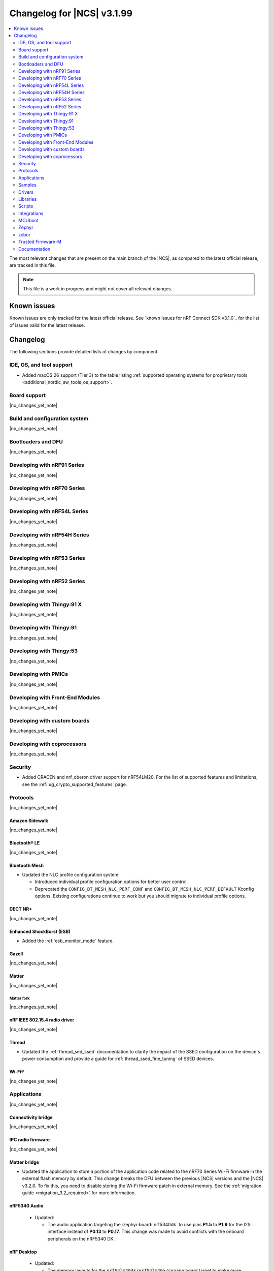 .. _ncs_release_notes_changelog:

Changelog for |NCS| v3.1.99
###########################

.. contents::
   :local:
   :depth: 2

The most relevant changes that are present on the main branch of the |NCS|, as compared to the latest official release, are tracked in this file.

.. note::
   This file is a work in progress and might not cover all relevant changes.

.. HOWTO

   When adding a new PR, decide whether it needs an entry in the changelog.
   If it does, update this page.
   Add the sections you need, as only a handful of sections are kept when the changelog is cleaned.
   The "Protocols" section serves as a highlight section for all protocol-related changes, including those made to samples, libraries, and other components that implement or support protocol functionality.

Known issues
************

Known issues are only tracked for the latest official release.
See `known issues for nRF Connect SDK v3.1.0`_ for the list of issues valid for the latest release.

Changelog
*********

The following sections provide detailed lists of changes by component.

IDE, OS, and tool support
=========================

* Added macOS 26 support (Tier 3) to the table listing :ref:`supported operating systems for proprietary tools <additional_nordic_sw_tools_os_support>`.

Board support
=============

|no_changes_yet_note|

Build and configuration system
==============================

|no_changes_yet_note|

Bootloaders and DFU
===================

|no_changes_yet_note|

Developing with nRF91 Series
============================

|no_changes_yet_note|

Developing with nRF70 Series
============================

|no_changes_yet_note|

Developing with nRF54L Series
=============================

|no_changes_yet_note|

Developing with nRF54H Series
=============================

|no_changes_yet_note|

Developing with nRF53 Series
============================

|no_changes_yet_note|

Developing with nRF52 Series
============================

|no_changes_yet_note|

Developing with Thingy:91 X
===========================

|no_changes_yet_note|

Developing with Thingy:91
=========================

|no_changes_yet_note|

Developing with Thingy:53
=========================

|no_changes_yet_note|

Developing with PMICs
=====================

|no_changes_yet_note|

Developing with Front-End Modules
=================================

|no_changes_yet_note|

Developing with custom boards
=============================

|no_changes_yet_note|

Developing with coprocessors
============================

|no_changes_yet_note|

Security
========

* Added CRACEN and nrf_oberon driver support for nRF54LM20.
  For the list of supported features and limitations, see the :ref:`ug_crypto_supported_features` page.

Protocols
=========

|no_changes_yet_note|

Amazon Sidewalk
---------------

|no_changes_yet_note|

Bluetooth® LE
-------------

|no_changes_yet_note|

Bluetooth Mesh
--------------

* Updated the NLC profile configuration system:

  * Introduced individual profile configuration options for better user control.
  * Deprecated the ``CONFIG_BT_MESH_NLC_PERF_CONF`` and ``CONFIG_BT_MESH_NLC_PERF_DEFAULT`` Kconfig options.
    Existing configurations continue to work but you should migrate to individual profile options.

DECT NR+
--------

|no_changes_yet_note|

Enhanced ShockBurst (ESB)
-------------------------

* Added the :ref:`esb_monitor_mode` feature.

Gazell
------

|no_changes_yet_note|

Matter
------

|no_changes_yet_note|

Matter fork
+++++++++++

|no_changes_yet_note|

nRF IEEE 802.15.4 radio driver
------------------------------

|no_changes_yet_note|

Thread
------

* Updated the :ref:`thread_sed_ssed` documentation to clarify the impact of the SSED configuration on the device's power consumption and provide a guide for :ref:`thread_ssed_fine_tuning` of SSED devices.

Wi-Fi®
------

|no_changes_yet_note|

Applications
============

|no_changes_yet_note|

Connectivity bridge
-------------------

|no_changes_yet_note|

IPC radio firmware
------------------

|no_changes_yet_note|

Matter bridge
-------------

* Updated the application to store a portion of the application code related to the nRF70 Series Wi-Fi firmware in the external flash memory by default.
  This change breaks the DFU between the previous |NCS| versions and the |NCS| v3.2.0.
  To fix this, you need to disable storing the Wi-Fi firmware patch in external memory.
  See the :ref:`migration guide <migration_3.2_required>` for more information.

nRF5340 Audio
-------------

  * Updated:

    * The audio application targeting the :zephyr:board:`nrf5340dk` to use pins **P1.5** to **P1.9** for the I2S interface instead of **P0.13** to **P0.17**.
      This change was made to avoid conflicts with the onboard peripherals on the nRF5340 DK.

nRF Desktop
-----------

  * Updated:

    * The memory layouts for the ``nrf54lm20dk/nrf54lm20a/cpuapp`` board target to make more space for the application code.
      This change in the partition map of every nRF54LM20 configuration is a breaking change and cannot be performed using DFU.
      As a result, the DFU procedure will fail if you attempt to upgrade the application firmware based on one of the |NCS| v3.1 releases.
    * The application and MCUboot configurations for the ``nrf54lm20dk/nrf54lm20a/cpuapp`` board target to use the CRACEN hardware crypto driver instead of the Oberon software crypto driver.
      The application image signature is verified with the CRACEN hardware peripheral.
    * The MCUboot configurations for the ``nrf54lm20dk/nrf54lm20a/cpuapp`` board target to use the KMU-based key storage.
      The public key used by MCUboot for validating the application image is securely stored in the KMU hardware peripheral.
      To simplify the programming procedure, the application is configured to use the automatic KMU provisioning.
      The KMU provisioning is performed by the west runner as a part of the ``west flash`` command when the ``--erase`` or ``--recover`` flag is used.

nRF Machine Learning (Edge Impulse)
-----------------------------------

* Updated the application to change the default libc from the :ref:`zephyr:c_library_newlib` to the :ref:`zephyr:c_library_picolibc` to align with the |NCS| and Zephyr.

* Removed support for the ``thingy53/nrf5340/cpuapp/ns`` build target.

Serial LTE modem
----------------

* Updated to use the new ``SEC_TAG_TLS_INVALID`` definition as a placeholder for security tags.


Thingy:53: Matter weather station
---------------------------------

|no_changes_yet_note|

Samples
=======

This section provides detailed lists of changes by :ref:`sample <samples>`.

Amazon Sidewalk samples
-----------------------

|no_changes_yet_note|

Bluetooth samples
-----------------

* Updated the network core image applications for the following samples from the :zephyr:code-sample:`bluetooth_hci_ipc` sample to the :ref:`ipc_radio` application for multicore builds:

  * :ref:`bluetooth_conn_time_synchronization`
  * :ref:`bluetooth_iso_combined_bis_cis`
  * :ref:`bluetooth_isochronous_time_synchronization`
  * :ref:`bt_scanning_while_connecting`
  * :ref:`channel_sounding_ras_initiator`
  * :ref:`channel_sounding_ras_reflector`

  The :ref:`ipc_radio` application is commonly used for multicore builds in other |NCS| samples and projects.
  Hence, this is to align with the common practice.

* Removed support for the ``thingy53/nrf5340/cpuapp/ns`` build target from the following samples:

   * :ref:`peripheral_lbs`
   * :ref:`peripheral_status`
   * :ref:`peripheral_status`

Bluetooth Mesh samples
----------------------

* :ref:`ble_mesh_dfu_distributor` sample:

  * Added support for external flash memory for the ``nrf52840dk/nrf52840`` as the secondary partition for the DFU process.

* :ref:`ble_mesh_dfu_target` sample:

  * Added support for external flash memory for the ``nrf52840dk/nrf52840`` as the secondary partition for the DFU process.

* :ref:`bluetooth_mesh_sensor_client` sample:

  * Updated:

    * To demonstrate the Bluetooth :ref:`ug_bt_mesh_nlc` HVAC Integration profile.
    * The following Mesh samples to use individual NLC profile configurations instead of the deprecated options:

      * :ref:`bluetooth_mesh_light_dim`
      * :ref:`bluetooth_mesh_light_lc`
      * :ref:`bluetooth_mesh_sensor_server`
      * :ref:`bluetooth_mesh_sensor_client`

Bluetooth Fast Pair samples
---------------------------

* :ref:`fast_pair_locator_tag` sample:

  * Updated:

    * The memory layout for the ``nrf54lm20dk/nrf54lm20a/cpuapp`` board target to make more space for the application code.
      This change in the nRF54LM20 partition map is a breaking change and cannot be performed using DFU.
      As a result, the DFU procedure will fail if you attempt to upgrade the sample firmware based on one of the |NCS| v3.1 releases.
    * The application and MCUBoot configurations for the ``nrf54lm20dk/nrf54lm20a/cpuapp`` board target to use the CRACEN hardware crypto driver instead of the Oberon software crypto driver.
      Note, that the Fast Pair subsystem still uses the Oberon software library.
      The application image signature is verified with the CRACEN hardware peripheral.
    * The MCUBoot configuration for the ``nrf54lm20dk/nrf54lm20a/cpuapp`` board target to use the KMU-based key storage.
      The public key used by MCUboot for validating the application image is securely stored in the KMU hardware peripheral.
      To simplify the programming procedure, the samples are configured to use the automatic KMU provisioning.
      The KMU provisioning is performed by the west runner as a part of the ``west flash`` command when the ``--erase`` or ``--recover`` flag is used.

* :ref:`fast_pair_input_device` sample:

  * Updated the application configuration for the ``nrf54lm20dk/nrf54lm20a/cpuapp`` board target to use the CRACEN hardware crypto driver instead of the Oberon software crypto driver.
    Note, that the Fast Pair subsystem still uses the Oberon software library.

Cellular samples
----------------

* Added:

  * The :ref:`nrf_cloud_coap_cell_location` sample to demonstrate how to use the `nRF Cloud CoAP API`_ for nRF Cloud's cellular location service.
  * The :ref:`nrf_cloud_coap_fota_sample` sample to demonstrate how to use the `nRF Cloud CoAP API`_ for FOTA updates.

* :ref:`nrf_cloud_rest_cell_location` sample:

  * Added runtime setting of the log level for the nRF Cloud logging feature.

* Updated the following samples to use the new ``SEC_TAG_TLS_INVALID`` definition:

  * :ref:`modem_shell_application`
  * :ref:`http_application_update_sample`
  * :ref:`http_modem_delta_update_sample`
  * :ref:`http_modem_full_update_sample`

Cryptography samples
--------------------

|no_changes_yet_note|

Debug samples
-------------

|no_changes_yet_note|

DECT NR+ samples
----------------

|no_changes_yet_note|

DFU samples
-----------

* Added the :ref:`dfu_multi_image_sample` sample to demonstrate how to use the :ref:`lib_dfu_target` library.

Edge Impulse samples
--------------------

|no_changes_yet_note|

Enhanced ShockBurst samples
---------------------------

* Added the :ref:`esb_monitor` sample to demonstrate how to use the :ref:`ug_esb` protocol in Monitor mode.

Gazell samples
--------------

|no_changes_yet_note|

Keys samples
------------

|no_changes_yet_note|

Matter samples
--------------

* Added the :ref:`matter_temperature_sensor_sample` sample that demonstrates how to implement and test a Matter temperature sensor device.
* Updated all Matter over Wi-Fi samples and applications to store a portion of the application code related to the nRF70 Series Wi-Fi firmware in the external flash memory by default.
  This change breaks the DFU between the previous |NCS| versions and the |NCS| v3.2.0.
  To fix this, you need to disable storing the Wi-Fi firmware patch in external memory.
  See the :ref:`migration guide <migration_3.2_required>` for more information.

* :ref:`matter_lock_sample` sample:

   * Added a callback for the auto-relock feature.
     This resolves the :ref:`known issue <known_issues>` KRKNWK-20691.

Networking samples
------------------

|no_changes_yet_note|

NFC samples
-----------

|no_changes_yet_note|

nRF5340 samples
---------------

|no_changes_yet_note|

Peripheral samples
------------------

|no_changes_yet_note|

PMIC samples
------------

|no_changes_yet_note|

Protocol serialization samples
------------------------------

|no_changes_yet_note|

SDFW samples
------------

|no_changes_yet_note|

Sensor samples
--------------

|no_changes_yet_note|

SUIT samples
------------

|no_changes_yet_note|

Trusted Firmware-M (TF-M) samples
---------------------------------

|no_changes_yet_note|

Thread samples
--------------

|no_changes_yet_note|

Wi-Fi samples
-------------

|no_changes_yet_note|

Other samples
-------------

|no_changes_yet_note|

Drivers
=======

This section provides detailed lists of changes by :ref:`driver <drivers>`.

Wi-Fi drivers
-------------

|no_changes_yet_note|

Flash drivers
-------------

|no_changes_yet_note|

Libraries
=========

This section provides detailed lists of changes by :ref:`library <libraries>`.

Binary libraries
----------------

|no_changes_yet_note|

Bluetooth libraries and services
--------------------------------

|no_changes_yet_note|

Common Application Framework
----------------------------

|no_changes_yet_note|

Debug libraries
---------------

|no_changes_yet_note|

DFU libraries
-------------

|no_changes_yet_note|

Gazell libraries
----------------

|no_changes_yet_note|

Security libraries
------------------

|no_changes_yet_note|

Modem libraries
---------------

|no_changes_yet_note|

Multiprotocol Service Layer libraries
-------------------------------------

|no_changes_yet_note|

Libraries for networking
------------------------

* Updated the following libraries to use the new ``SEC_TAG_TLS_INVALID`` definition for checking whether a security tag is valid:

  * :ref:`lib_aws_fota`
  * :ref:`lib_fota_download`
  * :ref:`lib_ftp_client`

Libraries for NFC
-----------------

|no_changes_yet_note|

nRF RPC libraries
-----------------

|no_changes_yet_note|

Other libraries
---------------

|no_changes_yet_note|

Shell libraries
---------------

|no_changes_yet_note|

sdk-nrfxlib
-----------

See the changelog for each library in the :doc:`nrfxlib documentation <nrfxlib:README>` for additional information.

Scripts
=======

* Added the :ref:`esb_sniffer_scripts` scripts for the :ref:`esb_monitor` sample.

Integrations
============

This section provides detailed lists of changes by :ref:`integration <integrations>`.

Google Fast Pair integration
----------------------------

|no_changes_yet_note|

Edge Impulse integration
------------------------

|no_changes_yet_note|

Memfault integration
--------------------

|no_changes_yet_note|

AVSystem integration
--------------------

|no_changes_yet_note|

nRF Cloud integration
---------------------

|no_changes_yet_note|

CoreMark integration
--------------------

|no_changes_yet_note|

DULT integration
----------------

|no_changes_yet_note|

MCUboot
=======

The MCUboot fork in |NCS| (``sdk-mcuboot``) contains all commits from the upstream MCUboot repository up to and including ``81315483fcbdf1f1524c2b34a1fd4de6c77cd0f4``, with some |NCS| specific additions.

The code for integrating MCUboot into |NCS| is located in the :file:`ncs/nrf/modules/mcuboot` folder.

The following list summarizes both the main changes inherited from upstream MCUboot and the main changes applied to the |NCS| specific additions:

|no_changes_yet_note|

Zephyr
======

.. NOTE TO MAINTAINERS: All the Zephyr commits in the below git commands must be handled specially after each upmerge and each nRF Connect SDK release.

The Zephyr fork in |NCS| (``sdk-zephyr``) contains all commits from the upstream Zephyr repository up to and including ``0fe59bf1e4b96122c3467295b09a034e399c5ee6``, with some |NCS| specific additions.

For the list of upstream Zephyr commits (not including cherry-picked commits) incorporated into |NCS| since the most recent release, run the following command from the :file:`ncs/zephyr` repository (after running ``west update``):

.. code-block:: none

   git log --oneline 0fe59bf1e4 ^fdeb735017

For the list of |NCS| specific commits, including commits cherry-picked from upstream, run:

.. code-block:: none

   git log --oneline manifest-rev ^0fe59bf1e4

The current |NCS| main branch is based on revision ``0fe59bf1e4`` of Zephyr.

.. note::
   For possible breaking changes and changes between the latest Zephyr release and the current Zephyr version, refer to the :ref:`Zephyr release notes <zephyr_release_notes>`.

Additions specific to |NCS|
---------------------------

|no_changes_yet_note|

zcbor
=====

|no_changes_yet_note|

Trusted Firmware-M
==================

|no_changes_yet_note|

Documentation
=============

* Updated:

  * The :ref:`emds_readme_application_integration` section in the :ref:`emds_readme` library documentation to clarify the EMDS storage context usage.
  * The Emergency data storage section in the :ref:`bluetooth_mesh_light_lc` sample documentation to clarify the EMDS storage context implementation and usage.
  * The :ref:`ble_mesh_dfu_distributor` sample documentation to clarify the external flash support.
  * The :ref:`ble_mesh_dfu_target` sample documentation to clarify the external flash support.
